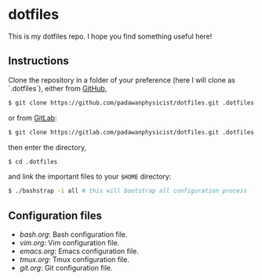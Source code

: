 * dotfiles

This is my dotfiles repo. I hope you find something useful here!

** Instructions

Clone the repository in a folder of your preference (here I will clone as `.dotfiles`), either from [[https://github.com][GitHub]],
#+BEGIN_SRC sh
$ git clone https://github.com/padawanphysicist/dotfiles.git .dotfiles
#+END_SRC

or from [[https://gitlab.com][GitLab]]:
#+BEGIN_SRC sh
$ git clone https://gitlab.com/padawanphysicist/dotfiles.git .dotfiles
#+END_SRC

then enter the directory,
#+BEGIN_SRC sh
$ cd .dotfiles
#+END_SRC

and link the important files to your =$HOME= directory:
#+BEGIN_SRC sh
$ ./bashstrap -i all # this will bootstrap all configuration process
#+END_SRC

** Configuration files
- [[bash.org]]: Bash  configuration file.
- [[vim.org]]: Vim configuration file.
- [[emacs.org]]: Emacs configuration file.
- [[tmux.org]]: Tmux configuration file.
- [[git.org]]: Git configuration file.

